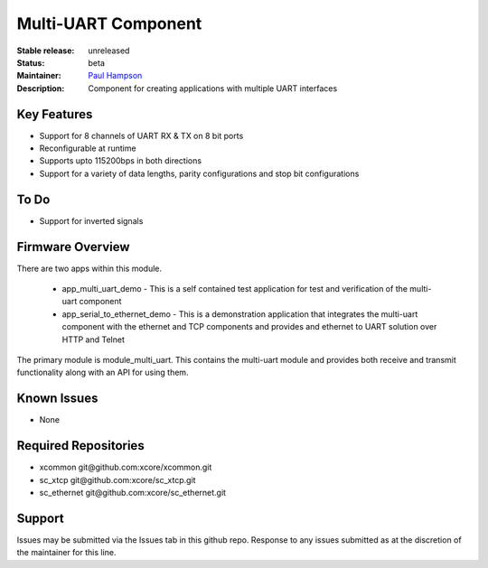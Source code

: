 Multi-UART Component
......................

:Stable release:  unreleased

:Status:  beta

:Maintainer:  `Paul Hampson <https://github.com/paul-xmos>`_ 

:Description:  Component for creating applications with multiple UART interfaces


Key Features
============

* Support for 8 channels of UART RX & TX on 8 bit ports
* Reconfigurable at runtime
* Supports upto 115200bps in both directions
* Support for a variety of data lengths, parity configurations and stop bit configurations

To Do
=====

* Support for inverted signals

Firmware Overview
=================

There are two apps within this module.

	* app_multi_uart_demo - This is a self contained test application for test and verification of the multi-uart component
	* app_serial_to_ethernet_demo - This is a demonstration application that integrates the multi-uart component with the ethernet and TCP components and provides and ethernet to UART solution over HTTP and Telnet

The primary module is module_multi_uart. This contains the multi-uart module and provides both receive and transmit functionality along with an API for using them.

Known Issues
============

* None

Required Repositories
================

* xcommon git\@github.com:xcore/xcommon.git
* sc_xtcp git\@github.com:xcore/sc_xtcp.git
* sc_ethernet git\@github.com:xcore/sc_ethernet.git

Support
=======

Issues may be submitted via the Issues tab in this github repo. Response to any issues submitted as at the discretion of the maintainer for this line.

